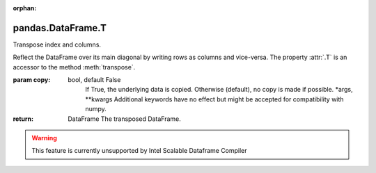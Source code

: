 .. _pandas.DataFrame.T:

:orphan:

pandas.DataFrame.T
******************

Transpose index and columns.

Reflect the DataFrame over its main diagonal by writing rows as columns
and vice-versa. The property :attr:`.T` is an accessor to the method
:meth:`transpose`.

:param copy:
    bool, default False
        If True, the underlying data is copied. Otherwise (default), no
        copy is made if possible.
        \*args, \*\*kwargs
        Additional keywords have no effect but might be accepted for
        compatibility with numpy.

:return: DataFrame
    The transposed DataFrame.



.. warning::
    This feature is currently unsupported by Intel Scalable Dataframe Compiler

